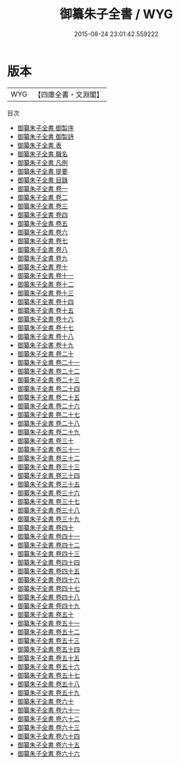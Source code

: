 #+TITLE: 御纂朱子全書 / WYG
#+DATE: 2015-08-24 23:01:42.559222
* 版本
 |       WYG|【四庫全書・文淵閣】|
目次
 - [[file:KR3a0108_000.txt::000-1a][御纂朱子全書 御製序]]
 - [[file:KR3a0108_000.txt::000-5a][御纂朱子全書 御製詩]]
 - [[file:KR3a0108_000.txt::000-6a][御纂朱子全書 表]]
 - [[file:KR3a0108_000.txt::000-10a][御纂朱子全書 職名]]
 - [[file:KR3a0108_000.txt::000-12a][御纂朱子全書 凡例]]
 - [[file:KR3a0108_000.txt::000-16a][御纂朱子全書 提要]]
 - [[file:KR3a0108_000.txt::000-18a][御纂朱子全書 目錄]]
 - [[file:KR3a0108_001.txt::001-1a][御纂朱子全書 卷一]]
 - [[file:KR3a0108_002.txt::002-1a][御纂朱子全書 卷二]]
 - [[file:KR3a0108_003.txt::003-1a][御纂朱子全書 卷三]]
 - [[file:KR3a0108_004.txt::004-1a][御纂朱子全書 卷四]]
 - [[file:KR3a0108_005.txt::005-1a][御纂朱子全書 卷五]]
 - [[file:KR3a0108_006.txt::006-1a][御纂朱子全書 卷六]]
 - [[file:KR3a0108_007.txt::007-1a][御纂朱子全書 卷七]]
 - [[file:KR3a0108_008.txt::008-1a][御纂朱子全書 卷八]]
 - [[file:KR3a0108_009.txt::009-1a][御纂朱子全書 卷九]]
 - [[file:KR3a0108_010.txt::010-1a][御纂朱子全書 卷十]]
 - [[file:KR3a0108_011.txt::011-1a][御纂朱子全書 卷十一]]
 - [[file:KR3a0108_012.txt::012-1a][御纂朱子全書 卷十二]]
 - [[file:KR3a0108_013.txt::013-1a][御纂朱子全書 卷十三]]
 - [[file:KR3a0108_014.txt::014-1a][御纂朱子全書 卷十四]]
 - [[file:KR3a0108_015.txt::015-1a][御纂朱子全書 卷十五]]
 - [[file:KR3a0108_016.txt::016-1a][御纂朱子全書 卷十六]]
 - [[file:KR3a0108_017.txt::017-1a][御纂朱子全書 卷十七]]
 - [[file:KR3a0108_018.txt::018-1a][御纂朱子全書 卷十八]]
 - [[file:KR3a0108_019.txt::019-1a][御纂朱子全書 卷十九]]
 - [[file:KR3a0108_020.txt::020-1a][御纂朱子全書 卷二十]]
 - [[file:KR3a0108_021.txt::021-1a][御纂朱子全書 卷二十一]]
 - [[file:KR3a0108_022.txt::022-1a][御纂朱子全書 卷二十二]]
 - [[file:KR3a0108_023.txt::023-1a][御纂朱子全書 卷二十三]]
 - [[file:KR3a0108_024.txt::024-1a][御纂朱子全書 卷二十四]]
 - [[file:KR3a0108_025.txt::025-1a][御纂朱子全書 卷二十五]]
 - [[file:KR3a0108_026.txt::026-1a][御纂朱子全書 卷二十六]]
 - [[file:KR3a0108_027.txt::027-1a][御纂朱子全書 卷二十七]]
 - [[file:KR3a0108_028.txt::028-1a][御纂朱子全書 卷二十八]]
 - [[file:KR3a0108_029.txt::029-1a][御纂朱子全書 卷二十九]]
 - [[file:KR3a0108_030.txt::030-1a][御纂朱子全書 卷三十]]
 - [[file:KR3a0108_031.txt::031-1a][御纂朱子全書 卷三十一]]
 - [[file:KR3a0108_032.txt::032-1a][御纂朱子全書 卷三十二]]
 - [[file:KR3a0108_033.txt::033-1a][御纂朱子全書 卷三十三]]
 - [[file:KR3a0108_034.txt::034-1a][御纂朱子全書 卷三十四]]
 - [[file:KR3a0108_035.txt::035-1a][御纂朱子全書 卷三十五]]
 - [[file:KR3a0108_036.txt::036-1a][御纂朱子全書 卷三十六]]
 - [[file:KR3a0108_037.txt::037-1a][御纂朱子全書 卷三十七]]
 - [[file:KR3a0108_038.txt::038-1a][御纂朱子全書 卷三十八]]
 - [[file:KR3a0108_039.txt::039-1a][御纂朱子全書 卷三十九]]
 - [[file:KR3a0108_040.txt::040-1a][御纂朱子全書 卷四十]]
 - [[file:KR3a0108_041.txt::041-1a][御纂朱子全書 卷四十一]]
 - [[file:KR3a0108_042.txt::042-1a][御纂朱子全書 卷四十二]]
 - [[file:KR3a0108_043.txt::043-1a][御纂朱子全書 卷四十三]]
 - [[file:KR3a0108_044.txt::044-1a][御纂朱子全書 卷四十四]]
 - [[file:KR3a0108_045.txt::045-1a][御纂朱子全書 卷四十五]]
 - [[file:KR3a0108_046.txt::046-1a][御纂朱子全書 卷四十六]]
 - [[file:KR3a0108_047.txt::047-1a][御纂朱子全書 卷四十七]]
 - [[file:KR3a0108_048.txt::048-1a][御纂朱子全書 卷四十八]]
 - [[file:KR3a0108_049.txt::049-1a][御纂朱子全書 卷四十九]]
 - [[file:KR3a0108_050.txt::050-1a][御纂朱子全書 卷五十]]
 - [[file:KR3a0108_051.txt::051-1a][御纂朱子全書 卷五十一]]
 - [[file:KR3a0108_052.txt::052-1a][御纂朱子全書 卷五十二]]
 - [[file:KR3a0108_053.txt::053-1a][御纂朱子全書 卷五十三]]
 - [[file:KR3a0108_054.txt::054-1a][御纂朱子全書 卷五十四]]
 - [[file:KR3a0108_055.txt::055-1a][御纂朱子全書 卷五十五]]
 - [[file:KR3a0108_056.txt::056-1a][御纂朱子全書 卷五十六]]
 - [[file:KR3a0108_057.txt::057-1a][御纂朱子全書 卷五十七]]
 - [[file:KR3a0108_058.txt::058-1a][御纂朱子全書 卷五十八]]
 - [[file:KR3a0108_059.txt::059-1a][御纂朱子全書 卷五十九]]
 - [[file:KR3a0108_060.txt::060-1a][御纂朱子全書 卷六十]]
 - [[file:KR3a0108_061.txt::061-1a][御纂朱子全書 卷六十一]]
 - [[file:KR3a0108_062.txt::062-1a][御纂朱子全書 卷六十二]]
 - [[file:KR3a0108_063.txt::063-1a][御纂朱子全書 卷六十三]]
 - [[file:KR3a0108_064.txt::064-1a][御纂朱子全書 卷六十四]]
 - [[file:KR3a0108_065.txt::065-1a][御纂朱子全書 卷六十五]]
 - [[file:KR3a0108_066.txt::066-1a][御纂朱子全書 卷六十六]]
